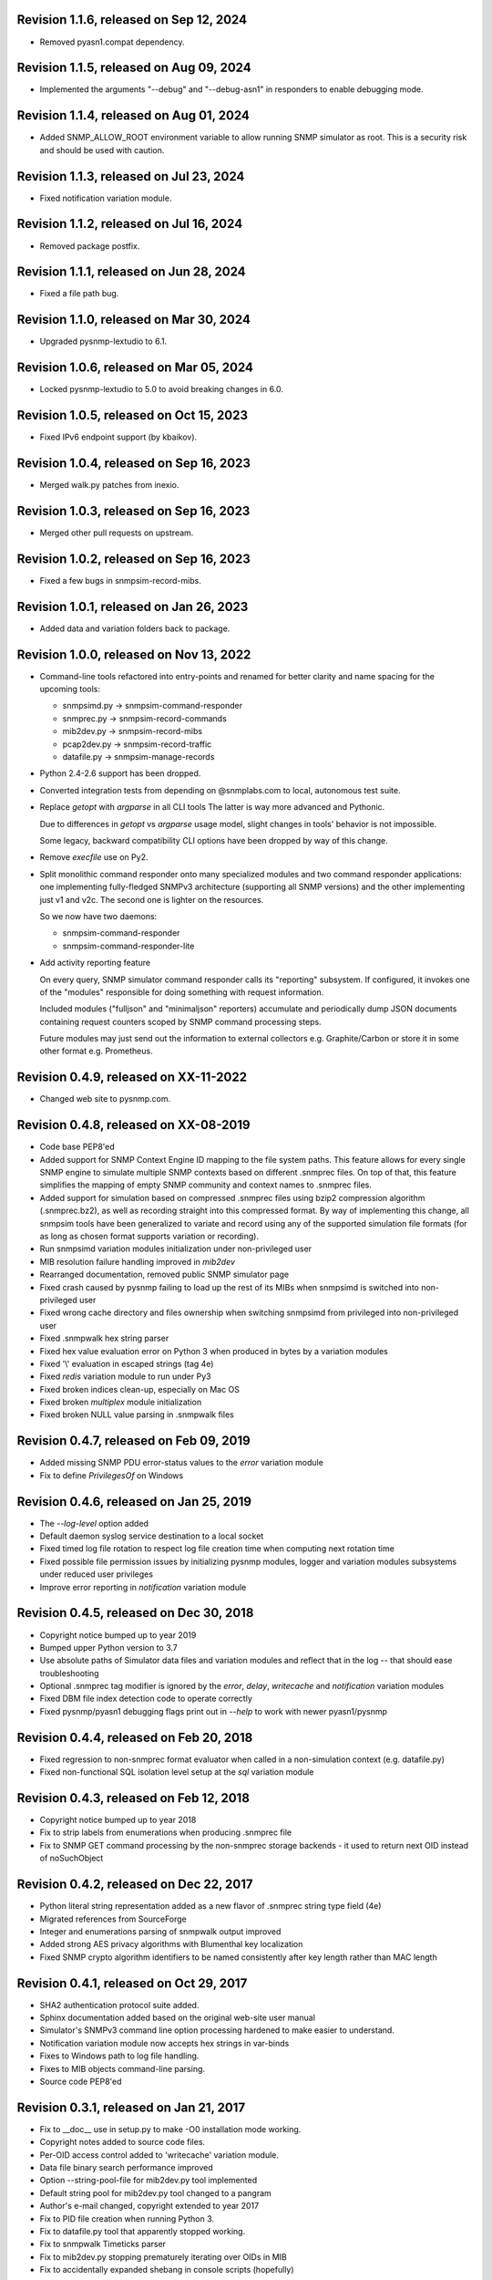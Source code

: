 Revision 1.1.6, released on Sep 12, 2024
----------------------------------------

- Removed pyasn1.compat dependency.

Revision 1.1.5, released on Aug 09, 2024
----------------------------------------

- Implemented the arguments "--debug" and "--debug-asn1" in responders
  to enable debugging mode.

Revision 1.1.4, released on Aug 01, 2024
----------------------------------------

- Added SNMP_ALLOW_ROOT environment variable to allow running SNMP simulator
  as root. This is a security risk and should be used with caution.

Revision 1.1.3, released on Jul 23, 2024
----------------------------------------

- Fixed notification variation module.

Revision 1.1.2, released on Jul 16, 2024
----------------------------------------

- Removed package postfix.

Revision 1.1.1, released on Jun 28, 2024
----------------------------------------

- Fixed a file path bug.

Revision 1.1.0, released on Mar 30, 2024
----------------------------------------

- Upgraded pysnmp-lextudio to 6.1.

Revision 1.0.6, released on Mar 05, 2024
----------------------------------------

- Locked pysnmp-lextudio to 5.0 to avoid breaking changes in 6.0.

Revision 1.0.5, released on Oct 15, 2023
----------------------------------------

- Fixed IPv6 endpoint support (by kbaikov).

Revision 1.0.4, released on Sep 16, 2023
----------------------------------------

- Merged walk.py patches from inexio.

Revision 1.0.3, released on Sep 16, 2023
----------------------------------------

- Merged other pull requests on upstream.

Revision 1.0.2, released on Sep 16, 2023
----------------------------------------

- Fixed a few bugs in snmpsim-record-mibs.

Revision 1.0.1, released on Jan 26, 2023
----------------------------------------

- Added data and variation folders back to package.

Revision 1.0.0, released on Nov 13, 2022
----------------------------------------

- Command-line tools refactored into entry-points and renamed for better
  clarity and name spacing for the upcoming tools:

  * snmpsimd.py -> snmpsim-command-responder
  * snmprec.py -> snmpsim-record-commands
  * mib2dev.py -> snmpsim-record-mibs
  * pcap2dev.py -> snmpsim-record-traffic
  * datafile.py -> snmpsim-manage-records

- Python 2.4-2.6 support has been dropped.

- Converted integration tests from depending on @snmplabs.com to local,
  autonomous test suite.

- Replace `getopt` with `argparse` in all CLI tools The latter is way more
  advanced and Pythonic.

  Due to differences in `getopt` vs `argparse` usage model, slight changes
  in tools' behavior is not impossible.

  Some legacy, backward compatibility CLI options have been dropped by
  way of this change.

- Remove `execfile` use on Py2.

- Split monolithic command responder onto many specialized modules and
  two command responder applications: one implementing fully-fledged
  SNMPv3 architecture (supporting all SNMP versions) and the other
  implementing just v1 and v2c. The second one is lighter on the
  resources.

  So we now have two daemons:

  * snmpsim-command-responder
  * snmpsim-command-responder-lite

- Add activity reporting feature

  On every query, SNMP simulator command responder calls its
  "reporting" subsystem. If configured, it invokes one of the
  "modules" responsible for doing something with request
  information.

  Included modules ("fulljson" and "minimaljson" reporters) accumulate
  and periodically dump JSON documents containing request counters scoped
  by SNMP command processing steps.

  Future modules may just send out the information to external
  collectors e.g. Graphite/Carbon or store it in some other format
  e.g. Prometheus.

Revision 0.4.9, released on XX-11-2022
----------------------------------------

- Changed web site to pysnmp.com.

Revision 0.4.8, released on XX-08-2019
----------------------------------------

- Code base PEP8'ed
- Added support for SNMP Context Engine ID mapping to the file system paths.
  This feature allows for every single SNMP engine to simulate multiple
  SNMP contexts based on different .snmprec files. On top of that, this
  feature simplifies the mapping of empty SNMP community and context names
  to .snmprec files.
- Added support for simulation based on compressed .snmprec files using
  bzip2 compression algorithm (.snmprec.bz2), as well as recording straight
  into this compressed format.
  By way of implementing this change, all snmpsim tools have been generalized
  to variate and record using any of the supported simulation file formats (for
  as long as chosen format supports variation or recording).
- Run snmpsimd variation modules initialization under non-privileged user
- MIB resolution failure handling improved in `mib2dev`
- Rearranged documentation, removed public SNMP simulator page
- Fixed crash caused by pysnmp failing to load up the rest of its MIBs when
  snmpsimd is switched into non-privileged user
- Fixed wrong cache directory and files ownership when switching snmpsimd from
  privileged into non-privileged user
- Fixed .snmpwalk hex string parser
- Fixed hex value evaluation error on Python 3 when produced in bytes
  by a variation modules
- Fixed '\\' evaluation in escaped strings (tag 4e)
- Fixed `redis` variation module to run under Py3
- Fixed broken indices clean-up, especially on Mac OS
- Fixed broken `multiplex` module initialization
- Fixed broken NULL value parsing in .snmpwalk files

Revision 0.4.7, released on Feb 09, 2019
----------------------------------------

- Added missing SNMP PDU error-status values to the `error`
  variation module
- Fix to define `PrivilegesOf` on Windows

Revision 0.4.6, released on Jan 25, 2019
----------------------------------------

- The `--log-level` option added
- Default daemon syslog service destination to a local socket
- Fixed timed log file rotation to respect log file creation time
  when computing next rotation time
- Fixed possible file permission issues by initializing pysnmp modules,
  logger and variation modules subsystems under reduced user privileges
- Improve error reporting in `notification` variation module

Revision 0.4.5, released on Dec 30, 2018
----------------------------------------

- Copyright notice bumped up to year 2019
- Bumped upper Python version to 3.7
- Use absolute paths of Simulator data files and variation modules
  and reflect that in the log -- that should ease troubleshooting
- Optional .snmprec tag modifier is ignored by the *error*,
  *delay*, *writecache* and *notification* variation modules
- Fixed DBM file index detection code to operate correctly
- Fixed pysnmp/pyasn1 debugging flags print out in `--help` to work
  with newer pyasn1/pysnmp

Revision 0.4.4, released on Feb 20, 2018
----------------------------------------

- Fixed regression to non-snmprec format evaluator when
  called in a non-simulation context (e.g. datafile.py)
- Fixed non-functional SQL isolation level setup at the
  `sql` variation module

Revision 0.4.3, released on Feb 12, 2018
----------------------------------------

- Copyright notice bumped up to year 2018
- Fix to strip labels from enumerations when producing .snmprec
  file
- Fix to SNMP GET command processing by the non-snmprec storage
  backends - it used to return next OID instead of noSuchObject

Revision 0.4.2, released on Dec 22, 2017
----------------------------------------

- Python literal string representation added as a new flavor of .snmprec
  string type field (4e)
- Migrated references from SourceForge
- Integer and enumerations parsing of snmpwalk output improved
- Added strong AES privacy algorithms with Blumenthal key localization
- Fixed SNMP crypto algorithm identifiers to be named consistently after
  key length rather than MAC length

Revision 0.4.1, released on Oct 29, 2017
----------------------------------------

- SHA2 authentication protocol suite added.
- Sphinx documentation added based on the original web-site
  user manual
- Simulator's SNMPv3 command line option processing hardened to
  make easier to understand.
- Notification variation module now accepts hex strings in var-binds
- Fixes to Windows path to log file handling.
- Fixes to MIB objects command-line parsing.
- Source code PEP8'ed

Revision 0.3.1, released on Jan 21, 2017
----------------------------------------
- Fix to __doc__ use in setup.py to make -O0 installation mode working.
- Copyright notes added to source code files.
- Per-OID access control added to 'writecache' variation module.
- Data file binary search performance improved
- Option --string-pool-file for mib2dev.py tool implemented
- Default string pool for mib2dev.py tool changed to a pangram
- Author's e-mail changed, copyright extended to year 2017
- Fix to PID file creation when running Python 3.
- Fix to datafile.py tool that apparently stopped working.
- Fix to snmpwalk Timeticks parser
- Fix to mib2dev.py stopping prematurely iterating over OIDs in MIB
- Fix to accidentally expanded shebang in console scripts (hopefully)

Revision 0.3.0, released on Sep 28, 2015
----------------------------------------

- Simulator now depends on the latest pysnmp features introduced in
  pysnmp version 4.3.0
- Introducing initial MIB compiler (PySMI) integration. Most command-line
  tools can now be given MIB symbols rather than OIDs. Requested
  MIBs will be automatically downloaded from http://mibs.snmplabs.com/ .
- New Redis-backed variation module implemented to let users record into
  and replay simulation data from noSQL key-value store optionally
  involving server-side Lua scripting.
- Full-line comments (#-based) and empty lines are now allowed in data files.
- When recording .snmprec data, hex everything if a non-alpha/numeric
  literal is present in a value. This eliminates possible issues with
  unescaped contents in a SQL-based recorder.
- New --max-varbinds option can now be used for limiting the number
  of variable bindings in SNMP response message on a per-engine-id
  basis. Global default is now 64 variable bindings.
- Multiple SNMP ContextEngineID can now be configured per each of possibly
  many SNMP Engine IDs.
- SNMP configuration logging reworked for better clarity.
- The notification module now binds to the same local interface through
  which Simulator received CommandRequest triggering notification.
  Also it supports 'bindaddr' option to override the above behaviour on
  a per-OID basis.
- The sql variation module not switches default SQL transaction isolation
  level to 'READ COMMITTED'. Isolation level (0-3) could now be specified
  on per-instance basis through 'isolationlevel' option.
- The subprocess variation module improved to expose more SNMP engine
  parameters to user process.
- Switched to the latest pysnmp's requestObserver facility for getting
  request details from pysnmp core.
- Numeric module's 'function' parameter now accepts optional arguments.
- The snmprec.py tool improved to optionally survive SNMP PDU-level errors
  and keep walking remote Agent using an OID derived from the failed one.
- Configurable SNMP request timeout and retry count settings now supported
  by the snmprec.py tool.
- The --context-engine-id option support added to snmprec.py tool.
- Hex values can now be passed to --v3-context-\* options to snmprec.py tool
- Variation modules options separators can now be escaped by doubling or
  tripling them.
- All logging moved to Python logging framework. Some more log targets (such
  as remote syslog) added.
- Low-level SNMP and ASN.1 debugging implemented for all relevant scripts.
- Configure both plain-text and hashed versions of snmpCommunityName,
  contextName whenever its length does not exceed 32 chars. That might ease
  ContextName usage for Agent addressing.
- Wheel distribution format now supported.
- Fix to log file autorotation feature.
- Fix to pcap2dev.py not to loose the last trailing OID in capture.
- Fix to variation module recordContexts isolation to make it dedicated
  to each Variation Module+Agent instance.
- Fix to snmpEngine configuration code at notification.py variation module.
- Fixes to --logging-method formatting in --help output.
- Fix to numeric.py module value wrapping feature.
- Fix to MIB selection code to prevent (and report) LCD access.
- Multiple comma-separated debug options now supported.
- PostgreSQL is now supported by sql variation module.
- Fix to sql.py variation module to work with Python older than 2.5.
- Fix to sql.py variation module to avoid 'Unread result found' MySQL error.
- The snmpwalk OPAQUE: Float: syntax is now supported.
- Fix to HEX value handling in snmpwalk format handler.
- Fix to absolute file log path on Windows.
- Fix to off-by-one errorIndex as reported by error.py and writecache.py
  variation modules.
- Fix to record parsers/builders to fail on empty values.
- Fix to snmprec.py & pcap2dev.py in part of processed OIDs counting.

Revision 0.2.4, released on Oct 04, 2013
----------------------------------------

- A tool for building SNMP Simulator data files from network
  packet captures added.
- Automatic online data file index rebuild on data file timestamp
  change implemented.
- The sql variation module tweaked to be better compliant with
  Python DB API 2.0 so that it can now work with MySQL out of
  the box. Module options also reworked to support named
  DB connect() parameters.
- Simulator can now run many independent SNMP engines each with its
  own set of data files listening at dedicated transport endpoints.
  At least pysnmp 4.2.5 is required for this feature to work.
- Simulator now accepts the --transport-id-offset command-line parameter
  to specify the initial transport ID instance for each transport domain
  configured.
- Variation module API changed to allow recording module to communicate
  to its host time of the next probe to occur.
- Variation module API changed so that SNMP engine ID is only available
  in variate() context. This is due to the new multi-engine ID design.
- New --args-from-file command-line parameter added to snmpsimd.py to
  allow a large number of SNMP engines configured to Simulator. The
  --agent-endpoint\*-list= family of options discontinued in favor of
  multiple --agent-\*-endpoint options read from args file.
- Distribute is gone, switching to setuptools completely.
- Default logging destination for all tools is now stderr.
- The --version option of snmprec.py renamed into --protocol-version.
- New command-line option --pid-file added.
- Daemonization under a non-root user now works.
- Fixes to time-based log file rotation implementation.
- Fixes to numeric variation module. Also, taglist parameter is now
  defaulted into all numerical types.
- Fix to PID file creation on daemonization.
- Fixes to stdio binary mode write to work with Python 3.

Revision 0.2.3, released on Aug 01, 2013
----------------------------------------

- Simulator now supports a list of interfaces to listen on through
  the --agent-endpoint\*-list=<file> family of options. It's intended
  for simulation a very large pool of devices.
- Introducing new command-line utility "datafile.py" designed to manage data
  files. Features include: merging, splitting, sorting, de-duplicating,
  conversion between data file formats.
- Automatic log file rotation feature implemented.
- A number of improvement to the mib2dev.py tool:

  * Columnar objects for table indices are now automatically populated
    from index values
  * Tables are can now be populated with arbitrary number of rows
  * Hex values can now be given at the prompt using the 0x syntax
  * Default automatic value ranges for integers are now much smaller
    to increase a chance of automatic selection.
  * Values ranges can now be set for each SNMP type separately.
  * When generating values, make N probes choosing random values for
    better automation
  * Produced values are sorted and de-duplicated.
  * Fix to OID range checking when specified at the command-line.

- Help messages made more readable and complete.
- Data file search code fixed (not to crash Simulator in corner cases)
  and simplified.
- Variable conflict fixed that broke --v2c-arch option operations.
- Fix to OIDs ordering in --v2c-arch GETBULK responder.
- Fix subprocess variation module to work with old Python(s).
- Source code linted and improved.

Revision 0.2.2, released on May 13, 2013
----------------------------------------

- Multiple USM user entries with potentially different auth&priv settings
  can now be configured to snmpsimd.py.
- Centralized logging facility added. Logging into syslog or file is
  now supported.
- Simulator process daemonization and privileges drop implemented.
- More logging added into snmpsimd.py, snmprec.py and variation modules
  to ease the understanding of their operation.
- The --quiet flag of snmprec.py now deprecated in favor of "null"
  logging method.
- Variation modules execution environment extended to provide contexts
  for three scopes: record, agent and module. This simplifies modules
  implementation in terms of storing and managing state/configuration
  information on per-OID/per-Agent and global basis.
- The snmprec.py tool now supports DNS names in c/l target parameter.
- New 'cumulative' flag added to the numeric.py variation module.
- The multiplex module improved to allow .snmprec file selection via
  SNMP SET.
- Fatal exceptions are now fully logged.
- Type checking is now performed on SET operation at writecache module.
- Fix to community names '/'-normalization at transport address based
  variation logic. It appeared broken on Windows only since 0.2.1.
- Fix to snmprec.py behaviour on missing variation module directory.
- Fix to .snmpwalk grammar parser to support Network Address type tag.
- Fix to multiplex.py module to let its multiple instances working
  independently (each for a subtree).
- Multiple fixes and re-work of the numeric.py module
- Fix to snmprec.py tool to write snmprec data to stderr in binary mode.
- Fix to OID search in a .snmprec in case of a subtree configured
  on the last line of .snmprec file.
- Fix to line separator character used in file logger -- now it's
  platform-dependent.

Revision 0.2.1, released on Apr 07, 2013
----------------------------------------

- WARNING: this release brings some backward incompatibilities in

    * variation modules names and options
    * snmpsimd.py community names (in Windows platform)
    * stock variation modules installation location
    * sql module OID format stored in database

  Please read the changes below for more information.

- License updated to vanilla BSD 2-Clause
  (http://opensource.org/licenses/BSD-2-Clause).
- Variation modules can now participate in .snmprec production what
  can be used for capturing additional information about SNMP Agent
  being snapshotted in .snmprec files.
  The following changes have been made to the system:

  * the snmprec.py tool can be passed variation module name.
  * variation modules can now define the 'record' callable which
    will be given a chance to influence snmprec record being written.
  * existing 'process' callable in variation modules renamed into
    'variate' for clarity.
  * variation modules' init() and shutdown() methods accept \*\*context,
    'mode' parameter being passed indicating current operation mode.
  * variation modules running in recording mode can communicate to
    the upper levels that they either won't produce any data on the
    current invocation or request another round of SNMP Agent walk.

- Variation modules options now take shape of a key-value pairs. This
  might break backward compatibility with 0.2.0!
- The counter.py and gauge.py variation modules merged into a single
  numeric.py module which also supports INTEGER&TIMETICKS values as
  well as recording feature.
- The involatilecache.py and volatilecache.py modules merged into a
  single writecache.py module which also supports SET value verification
  against per-OID access list.
- The error.py variation module extended to support variation based on
  SET value.
- The delay.py variation module extended to support variation based on
  SET value and time of date.
- Format of the OID stored in SQL database changed in a backward incompatible
  manner.
- Recording functionality added to the delay.py and numeric.py modules.
- The new "multiplex" variation module added to be able to record
  and replay a sequence of .snmprec files ordered by time.
- SNMP GETBULK operation is now supported by snmprec.py.
- Redesign of grammar objects -- the new concept is that they
  are only responsible for basic record layout, fields normalization.
  and SNMP types resolution. However complex field formatting (such
  as grammar-specific tag modifiers) is now up to higher-level
  'Record' objects.
- Simulator-generated community names now uses '/' as path separator
  regardless of the platform. This allows for unified Simulator view
  in terms of community and context names across the platforms.
- Snapshot files recording now works under Python3.
- Install data and variation modules into package root to make easy_install
  work again. Search these directories at runtime as a last resort - prefer
  system or home locations as it is more natural to keep changing data there.
- Simulator is now more tolerant to duplicate variation modules (just ignores
  recently found) and catches duplicate data files (also ignores more recent).
- On Windows, search both data and variation modules into %PROGRAMFILES%

Revision 0.2.0, released on Mar 12, 2013
----------------------------------------

- Major overhaul aimed at adding value variation features to the Simulator
  core:

  * data files may now hold not only terminal OIDs but also OID subtrees
  * pluggable value variation modules interfaces and basic modules added
  * write support added through the use of appropriate variation modules
  * SQL backend for keeping and modifying SNMP snapshots added in form of
    a value variation module
  * subprocess execution variation module added what could be used
    for external process invocation on SNMP request to Simulator
  * SNMP Notification Originator variation module added what could be
    used for sending SNMP TRAP/INFORM messages to SNMP entities
    on SNMP requests to Simulator

- SNMP snapshots now being called 'data files' rather than 'device files'
  which is a legacy term.
- Data files and variation modules are now installed into platform-specific
  directories.
- Data files and variation modules are now looked up at several,
  platform-specific, locations including $HOME/.snmpsim
- Simulator data files indices are now created and kept in a dedicated
  temporary directory which is also configurable though snmpsimd command-line.
- Example data files simplified, more native and foreign snapshots added.
- Fix to snmprec.py not to record end-of-mib.
- Fix to py2exe settings of setup.py

Revision 0.1.6, released on Jan 30, 2013
----------------------------------------

- Net-SNMP's .snmpwalk files created with the "snmpwalk -ObentU" command
  can now be used by the Simulator directly.
- SimpleAgentPro's .sapwalk files support added to Simulator.
- Fixes to --start-oid & --stop-oid params to make the working again.
- Simulator reports supported device files types on startup.
- Shared device files now supported. Snapshots can now be indicated
  as shared through a symbolic link. Managers can use different
  credentials to access and modify the same set of Managed Objects.

Revision 0.1.5, released on Aug 23, 2012
----------------------------------------

- Simulator device file selection by a combination of ContextName,
  Transport ID and source address implemented.
- Rudimentary MIB write support added (snmpset now works). Still need to
  support MIB-defined constraints.
- Fix to snmpsimd.py to ignore possibly missing .dbm file on failed
  index rebuild.
- Fix to OID search code what used to always pick the first OID in file
  while looking for EOL (Python3 only).

Revision 0.1.4, released on Jul 25, 2012
----------------------------------------

- Simulator device file selection by a combination of Community,
  Transport ID and source address implemented (for --v2c-arch mode).
- UDP/IPv6 and UNIX domain socket transports support added to
  snmpsimd.py and snmprec.py tools.
- The snmpsimd.py and snmprec.py tools now support additional SNMPv3
  authentication (SHA) and encryption (3DES, AES192, AES256) algorithms
  provided by pysnmp.
- Simulator now supports binding to and listening at multiple local
  endpoints. The --agent-address & --agent-port options are now obsolete.
- The snmprec.py tool Agent address specification syntax unified with that
  of snmpsimd.py.
- Multiple --device-dir c/l options are now supported by snmpsimd.py.
- Some runtime diagnostics added to snmprec.py.
- The snmpsimd.py tool unconditionally rebuilds existing indices of
  unknown format.
- Device files handling indexing made faster by not calling <fileobj>.tell().
  That also required opening files in 'binary' mode to make sure offset
  calculation will work correctly.
- Attempt to open DBM in "fast" and "unsync" modes when building indices
  to speed-up index generation.
- Package meta information updated.
- Fix to snmprec.py to make SNMP debugging working again.
- Fix to snmprec.py to properly support non-default SNMP context name.
- Fix to infinite loop possibly occurring at OID search routine.
- Fix to DBM key type (string vs byte issue)
- Fix to mib2dev.py MIB path handling.
- Fix to index object to make "snmpwalk -c index" work again.
- Fix to index object registration in --v2c-arch mode.
- Fix to SNMPv2 exception objects translation into SNMPv1 PDU in the
  --v2c-arch mode

Revision 0.1.3, released on Nov 12, 2011
----------------------------------------

- Initial revision of the mib2dev.py tool.
- Some more MIB-originated device files added.

Revision 0.1.2, released on Nov 09, 2011
----------------------------------------

- Some more py2k refactoring (some features did not work otherwise).
- Fix to values tags matching at snmpsimd.py (simulator did not work
  otherwise).
- Fixes to sys.exc_info invocation.

Revision 0.1.1, released on Nov 06, 2011
----------------------------------------

- Major overhaul for Python 2.4 -- 3.2 compatibility:
  + drop explicit long integer type use
  + map()/filter() replaced with list comprehension
  + apply() replaced with \*/\*\*args
  + dictionary operations made 2K/3K compatible
  + division operator made 2K/3K compatible
  + exception syntax made 2K/3K compatible
  + tuple function arguments resolved to scalars to become py3k compatible

Revision 0.0.10, released on Dec 31, 2010
-----------------------------------------

- --agent-port handling bug fixed in snmprec.py
- --v3-arch command-line flag added to save on large number of
  [expensive] addV1System() calls.
- setuptools dependencies improved

Revision 0.0.9, released on Dec 21, 2010
----------------------------------------

- Simulator now builds a table of loaded device files in a
  dedicated 'index' context.
- Use OS-specific file extension separator for better portability.
- Support .db extensions voluntarily added by gdbm on OS X.
- Fix to null-typed value read from .dump device file.
- Legacy SNMPv1/v2c community string generation policy dropped.
- SNMPv3 VACM initialization dropped altogether, as the specialized
  SMI backend used by Simulator does not implement access control.
- Fix to support zero-length device files.
- Ignore value syntax errors in device files occurred when responding.
- Optionally validate device file data while indexing.
- Allow forced device files re-indexing.
- Fix to broken IP address serialization code in recorder.

Revision 0.0.8, released on Dec 10, 2010
----------------------------------------

- Initial public release.

